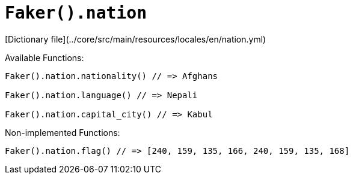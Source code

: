 # `Faker().nation`

[Dictionary file](../core/src/main/resources/locales/en/nation.yml)

Available Functions:  
```kotlin
Faker().nation.nationality() // => Afghans

Faker().nation.language() // => Nepali

Faker().nation.capital_city() // => Kabul
```

Non-implemented Functions:  
```kotlin
Faker().nation.flag() // => [240, 159, 135, 166, 240, 159, 135, 168]
```
